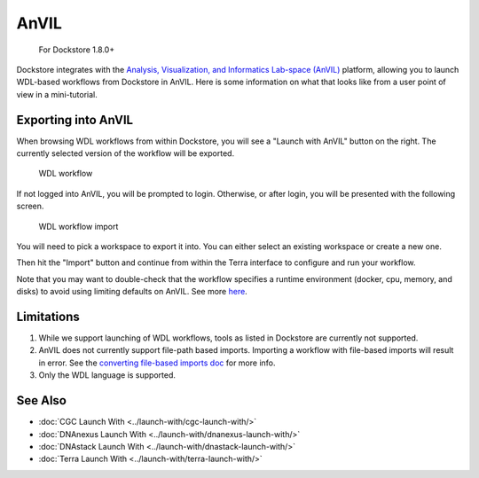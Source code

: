 AnVIL
=====

    For Dockstore 1.8.0+

Dockstore integrates with the `Analysis, Visualization, and Informatics Lab-space (AnVIL) <https://www.genome.gov/Funded-Programs-Projects/Computational-Genomics-and-Data-Science-Program/Genomic-Analysis-Visualization-Informatics-Lab-space-AnVIL>`__ platform,
allowing you to launch WDL-based workflows from Dockstore in AnVIL. Here is some information on
what that looks like from a user point of view in a mini-tutorial.

Exporting into AnVIL
--------------------

When browsing WDL workflows from within Dockstore, you will see a
"Launch with AnVIL" button on the right. The currently selected version
of the workflow will be exported.

.. figure:: /assets/images/docs/wdl_launch_with.png
   :alt: WDL workflow

   WDL workflow

If not logged into AnVIL, you will be prompted to login. Otherwise, or
after login, you will be presented with the following screen.

.. figure:: /assets/images/docs/anvil/anvil_from_dockstore.jpg
   :alt: WDL workflow import

   WDL workflow import

You will need to pick a workspace to export it into. You can either
select an existing workspace or create a new one.

Then hit the "Import" button and continue from within the Terra
interface to configure and run your workflow.

Note that you may want to double-check that the workflow specifies a
runtime environment (docker, cpu, memory, and disks) to avoid using
limiting defaults on AnVIL. See more
`here <https://cromwell.readthedocs.io/en/stable/wf_options/Overview>`__.

Limitations
-----------

1. While we support launching of WDL workflows, tools as listed in
   Dockstore are currently not supported.
2. AnVIL does not currently support file-path based imports. Importing a
   workflow with file-based imports will result in error. See the
   `converting file-based imports
   doc <../end-user-topics/language-support.html#converting-file-path-based-imports-to-public-http-s-based-imports-for-wdl>`__
   for more info.
3. Only the WDL language is supported.

See Also
--------

-  :doc:`CGC Launch With <../launch-with/cgc-launch-with/>`
-  :doc:`DNAnexus Launch With <../launch-with/dnanexus-launch-with/>`
-  :doc:`DNAstack Launch With <../launch-with/dnastack-launch-with/>`
-  :doc:`Terra Launch With <../launch-with/terra-launch-with/>`

.. discourse::
    :topic_identifier: 3323

